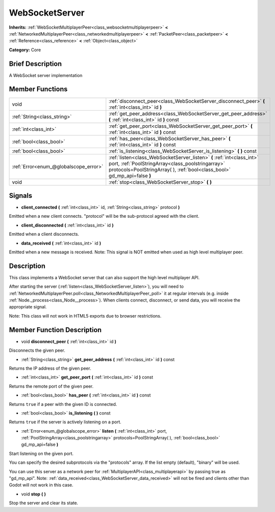 .. Generated automatically by doc/tools/makerst.py in Godot's source tree.
.. DO NOT EDIT THIS FILE, but the WebSocketServer.xml source instead.
.. The source is found in doc/classes or modules/<name>/doc_classes.

.. _class_WebSocketServer:

WebSocketServer
===============

**Inherits:** :ref:`WebSocketMultiplayerPeer<class_websocketmultiplayerpeer>` **<** :ref:`NetworkedMultiplayerPeer<class_networkedmultiplayerpeer>` **<** :ref:`PacketPeer<class_packetpeer>` **<** :ref:`Reference<class_reference>` **<** :ref:`Object<class_object>`

**Category:** Core

Brief Description
-----------------

A WebSocket server implementation

Member Functions
----------------

+----------------------------------------+----------------------------------------------------------------------------------------------------------------------------------------------------------------------------------------------------------+
| void                                   | :ref:`disconnect_peer<class_WebSocketServer_disconnect_peer>` **(** :ref:`int<class_int>` id **)**                                                                                                       |
+----------------------------------------+----------------------------------------------------------------------------------------------------------------------------------------------------------------------------------------------------------+
| :ref:`String<class_string>`            | :ref:`get_peer_address<class_WebSocketServer_get_peer_address>` **(** :ref:`int<class_int>` id **)** const                                                                                               |
+----------------------------------------+----------------------------------------------------------------------------------------------------------------------------------------------------------------------------------------------------------+
| :ref:`int<class_int>`                  | :ref:`get_peer_port<class_WebSocketServer_get_peer_port>` **(** :ref:`int<class_int>` id **)** const                                                                                                     |
+----------------------------------------+----------------------------------------------------------------------------------------------------------------------------------------------------------------------------------------------------------+
| :ref:`bool<class_bool>`                | :ref:`has_peer<class_WebSocketServer_has_peer>` **(** :ref:`int<class_int>` id **)** const                                                                                                               |
+----------------------------------------+----------------------------------------------------------------------------------------------------------------------------------------------------------------------------------------------------------+
| :ref:`bool<class_bool>`                | :ref:`is_listening<class_WebSocketServer_is_listening>` **(** **)** const                                                                                                                                |
+----------------------------------------+----------------------------------------------------------------------------------------------------------------------------------------------------------------------------------------------------------+
| :ref:`Error<enum_@globalscope_error>`  | :ref:`listen<class_WebSocketServer_listen>` **(** :ref:`int<class_int>` port, :ref:`PoolStringArray<class_poolstringarray>` protocols=PoolStringArray(  ), :ref:`bool<class_bool>` gd_mp_api=false **)** |
+----------------------------------------+----------------------------------------------------------------------------------------------------------------------------------------------------------------------------------------------------------+
| void                                   | :ref:`stop<class_WebSocketServer_stop>` **(** **)**                                                                                                                                                      |
+----------------------------------------+----------------------------------------------------------------------------------------------------------------------------------------------------------------------------------------------------------+

Signals
-------

.. _class_WebSocketServer_client_connected:

- **client_connected** **(** :ref:`int<class_int>` id, :ref:`String<class_string>` protocol **)**

Emitted when a new client connects. "protocol" will be the sub-protocol agreed with the client.

.. _class_WebSocketServer_client_disconnected:

- **client_disconnected** **(** :ref:`int<class_int>` id **)**

Emitted when a client disconnects.

.. _class_WebSocketServer_data_received:

- **data_received** **(** :ref:`int<class_int>` id **)**

Emitted when a new message is received. Note: This signal is NOT emitted when used as high level multiplayer peer.


Description
-----------

This class implements a WebSocket server that can also support the high level multiplayer API.

After starting the server (:ref:`listen<class_WebSocketServer_listen>`), you will need to :ref:`NetworkedMultiplayerPeer.poll<class_NetworkedMultiplayerPeer_poll>` it at regular intervals (e.g. inside :ref:`Node._process<class_Node__process>`). When clients connect, disconnect, or send data, you will receive the appropriate signal.

Note: This class will not work in HTML5 exports due to browser restrictions.

Member Function Description
---------------------------

.. _class_WebSocketServer_disconnect_peer:

- void **disconnect_peer** **(** :ref:`int<class_int>` id **)**

Disconnects the given peer.

.. _class_WebSocketServer_get_peer_address:

- :ref:`String<class_string>` **get_peer_address** **(** :ref:`int<class_int>` id **)** const

Returns the IP address of the given peer.

.. _class_WebSocketServer_get_peer_port:

- :ref:`int<class_int>` **get_peer_port** **(** :ref:`int<class_int>` id **)** const

Returns the remote port of the given peer.

.. _class_WebSocketServer_has_peer:

- :ref:`bool<class_bool>` **has_peer** **(** :ref:`int<class_int>` id **)** const

Returns ``true`` if a peer with the given ID is connected.

.. _class_WebSocketServer_is_listening:

- :ref:`bool<class_bool>` **is_listening** **(** **)** const

Returns ``true`` if the server is actively listening on a port.

.. _class_WebSocketServer_listen:

- :ref:`Error<enum_@globalscope_error>` **listen** **(** :ref:`int<class_int>` port, :ref:`PoolStringArray<class_poolstringarray>` protocols=PoolStringArray(  ), :ref:`bool<class_bool>` gd_mp_api=false **)**

Start listening on the given port.

You can specify the desired subprotocols via the "protocols" array. If the list empty (default), "binary" will be used.

You can use this server as a network peer for :ref:`MultiplayerAPI<class_multiplayerapi>` by passing true as "gd_mp_api". Note: :ref:`data_received<class_WebSocketServer_data_received>` will not be fired and clients other than Godot will not work in this case.

.. _class_WebSocketServer_stop:

- void **stop** **(** **)**

Stop the server and clear its state.


